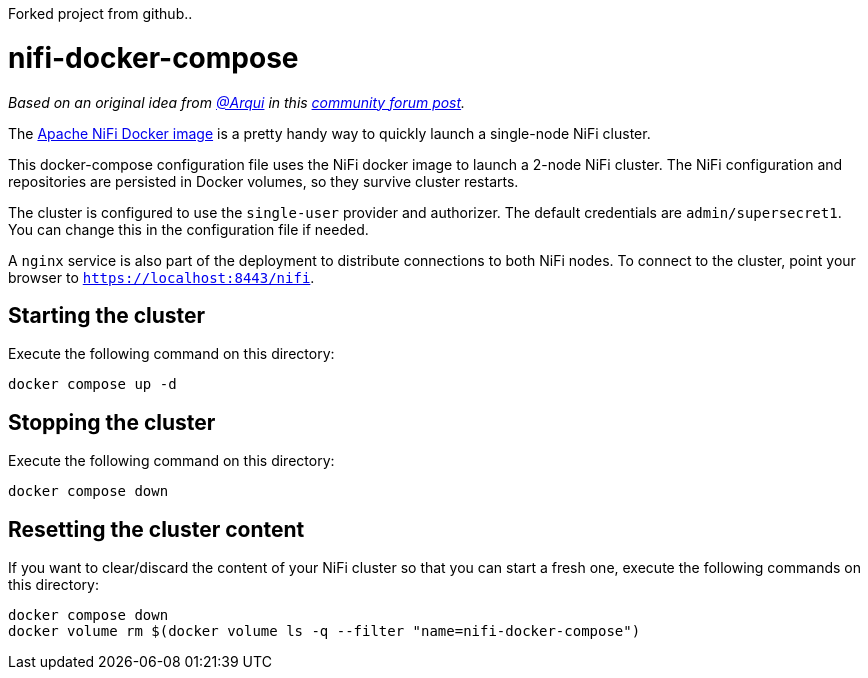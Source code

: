 Forked project from github..




= nifi-docker-compose

_Based on an original idea from link:https://community.cloudera.com/t5/user/viewprofilepage/user-id/98373[@Arqui] in this link:https://community.cloudera.com/t5/Support-Questions/NiFi-single-user-Certificate-and-Token-not-found/m-p/345007/highlight/true#M234326[community forum post]._

The link:https://hub.docker.com/r/apache/nifi[Apache NiFi Docker image] is a pretty handy way to quickly launch a single-node NiFi cluster.

This docker-compose configuration file uses the NiFi docker image to launch a 2-node NiFi cluster.
The NiFi configuration and repositories are persisted in Docker volumes, so they survive cluster restarts.

The cluster is configured to use the `single-user` provider and authorizer. The default credentials are `admin/supersecret1`. You can change this in the configuration file if needed.

A `nginx` service is also part of the deployment to distribute connections to both NiFi nodes. To connect to the cluster, point your browser to `https://localhost:8443/nifi`.

== Starting the cluster

Execute the following command on this directory:

[source,shell]
----
docker compose up -d
----

== Stopping the cluster

Execute the following command on this directory:

[source,shell]
----
docker compose down
----

== Resetting the cluster content

If you want to clear/discard the content of your NiFi cluster so that you can start a fresh one, execute the following commands on this directory:

[source,shell]
----
docker compose down
docker volume rm $(docker volume ls -q --filter "name=nifi-docker-compose")
----
